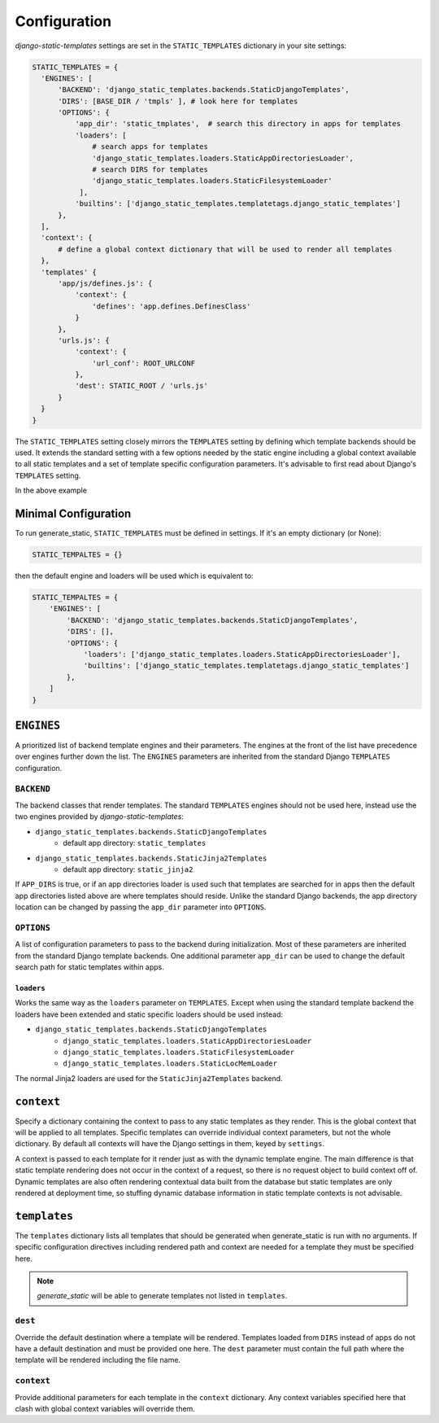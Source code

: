 .. _ref-configuration:

=============
Configuration
=============

`django-static-templates` settings are set in the ``STATIC_TEMPLATES`` dictionary in your site
settings:

.. code-block:: python

      STATIC_TEMPLATES = {
        'ENGINES': [
            'BACKEND': 'django_static_templates.backends.StaticDjangoTemplates',
            'DIRS': [BASE_DIR / 'tmpls' ], # look here for templates
            'OPTIONS': {
                'app_dir': 'static_tmplates',  # search this directory in apps for templates
                'loaders': [
                    # search apps for templates
                    'django_static_templates.loaders.StaticAppDirectoriesLoader',
                    # search DIRS for templates
                    'django_static_templates.loaders.StaticFilesystemLoader'
                 ],
                'builtins': ['django_static_templates.templatetags.django_static_templates']
            },
        ],
        'context': {
            # define a global context dictionary that will be used to render all templates
        },
        'templates' {
            'app/js/defines.js': {
                'context': {
                    'defines': 'app.defines.DefinesClass'
                }
            },
            'urls.js': {
                'context': {
                    'url_conf': ROOT_URLCONF
                },
                'dest': STATIC_ROOT / 'urls.js'
            }
        }
      }

The ``STATIC_TEMPLATES`` setting closely mirrors the ``TEMPLATES`` setting by defining which
template backends should be used. It extends the standard setting with a few options needed by the
static engine including a global context available to all static templates and a set of template
specific configuration parameters. It's advisable to first read about Django's ``TEMPLATES``
setting.

In the above example

Minimal Configuration
---------------------

To run generate_static, ``STATIC_TEMPLATES`` must be defined in settings. If it's an empty
dictionary (or None):

.. code-block:: python

    STATIC_TEMPALTES = {}


then the default engine and loaders will be used which is equivalent to:

.. code-block:: python

    STATIC_TEMPALTES = {
        'ENGINES': [
            'BACKEND': 'django_static_templates.backends.StaticDjangoTemplates',
            'DIRS': [],
            'OPTIONS': {
                'loaders': ['django_static_templates.loaders.StaticAppDirectoriesLoader'],
                'builtins': ['django_static_templates.templatetags.django_static_templates']
            },
        ]
    }



``ENGINES``
-----------

A prioritized list of backend template engines and their parameters. The engines at the front of the
list have precedence over engines further down the list. The ``ENGINES`` parameters are
inherited from the standard Django ``TEMPLATES`` configuration.

``BACKEND``
~~~~~~~~~~~
The backend classes that render templates. The standard ``TEMPLATES`` engines should not be used
here, instead use the two engines provided by `django-static-templates`:

- ``django_static_templates.backends.StaticDjangoTemplates``
    - default app directory: ``static_templates``
- ``django_static_templates.backends.StaticJinja2Templates``
    - default app directory: ``static_jinja2``

If ``APP_DIRS`` is true, or if an app directories loader is used such that templates are searched
for in apps then the default app directories listed above are where templates should reside. Unlike
the standard Django backends, the app directory location can be changed by passing the ``app_dir``
parameter into ``OPTIONS``.

``OPTIONS``
~~~~~~~~~~~

A list of configuration parameters to pass to the backend during initialization. Most of these
parameters are inherited from the standard Django template backends. One additional parameter
``app_dir`` can be used to change the default search path for static templates within apps.

``loaders``
***********

Works the same way as the ``loaders`` parameter on ``TEMPLATES``. Except when using the standard
template backend the loaders have been extended and static specific loaders should be used instead:

- ``django_static_templates.backends.StaticDjangoTemplates``
    - ``django_static_templates.loaders.StaticAppDirectoriesLoader``
    - ``django_static_templates.loaders.StaticFilesystemLoader``
    - ``django_static_templates.loaders.StaticLocMemLoader``

The normal Jinja2 loaders are used for the ``StaticJinja2Templates`` backend.

``context``
-----------
Specify a dictionary containing the context to pass to any static templates as they render. This
is the global context that will be applied to all templates. Specific templates can override
individual context parameters, but not the whole dictionary. By default all contexts will have the
Django settings in them, keyed by ``settings``.

A context is passed to each template for it render just as with the dynamic template engine. The
main difference is that static template rendering does not occur in the context of a request, so
there is no request object to build context off of. Dynamic templates are also often rendering
contextual data built from the database but static templates are only rendered at deployment time,
so stuffing dynamic database information in static template contexts is not advisable.

``templates``
-------------

The ``templates`` dictionary lists all templates that should be generated when generate_static is
run with no arguments. If specific configuration directives including rendered path and context are
needed for a template they must be specified here.

.. note::

    `generate_static` will be able to generate templates not listed in ``templates``.

``dest``
~~~~~~~~

Override the default destination where a template will be rendered. Templates loaded from ``DIRS``
instead of apps do not have a default destination and must be provided one here. The ``dest``
parameter must contain the full path where the template will be rendered including the file name.


``context``
~~~~~~~~~~~

Provide additional parameters for each template in the ``context`` dictionary. Any context variables
specified here that clash with global context variables will override them.
